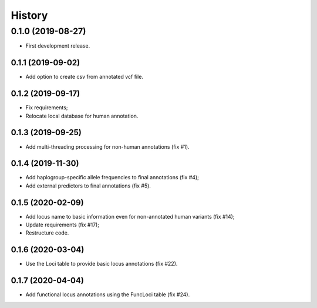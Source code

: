=======
History
=======

0.1.0 (2019-08-27)
==================

* First development release.

0.1.1 (2019-09-02)
------------------

* Add option to create csv from annotated vcf file.

0.1.2 (2019-09-17)
------------------

* Fix requirements;
* Relocate local database for human annotation.

0.1.3 (2019-09-25)
------------------

* Add multi-threading processing for non-human annotations (fix #1).

0.1.4 (2019-11-30)
------------------

* Add haplogroup-specific allele frequencies to final annotations (fix #4);
* Add external predictors to final annotations (fix #5).

0.1.5 (2020-02-09)
------------------

* Add locus name to basic information even for non-annotated human variants (fix #14);
* Update requirements (fix #17);
* Restructure code.

0.1.6 (2020-03-04)
------------------

* Use the Loci table to provide basic locus annotations (fix #22).

0.1.7 (2020-04-04)
------------------

* Add functional locus annotations using the FuncLoci table (fix #24).
